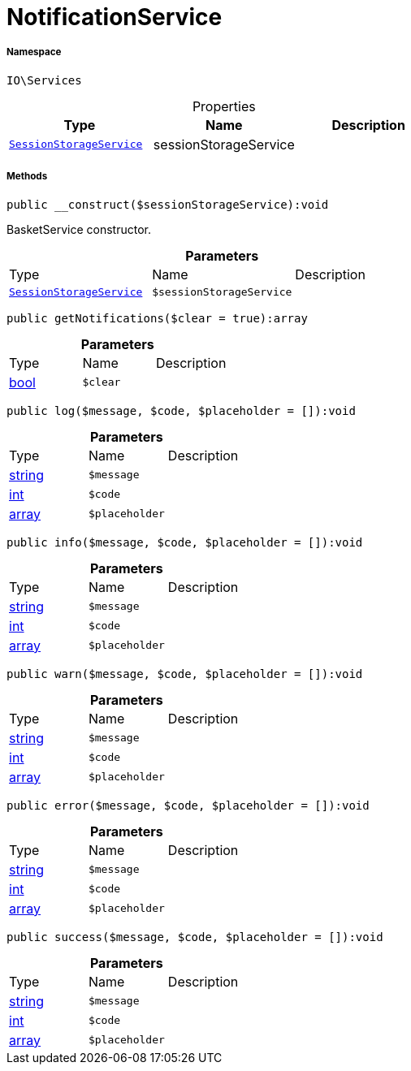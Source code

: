 :table-caption!:
:example-caption!:
:source-highlighter: prettify
:sectids!:
[[io__notificationservice]]
= NotificationService





===== Namespace

`IO\Services`





.Properties
|===
|Type |Name |Description

|xref:IO/Services/SessionStorageService.adoc#[`SessionStorageService`]
    |sessionStorageService
    |
|===


===== Methods

[source%nowrap, php]
----

public __construct($sessionStorageService):void

----







BasketService constructor.

.*Parameters*
|===
|Type |Name |Description
|xref:IO/Services/IO/Services/SessionStorageService.adoc#[`SessionStorageService`]
a|`$sessionStorageService`
|
|===


[source%nowrap, php]
----

public getNotifications($clear = true):array

----









.*Parameters*
|===
|Type |Name |Description
|link:http://php.net/bool[bool^]
a|`$clear`
|
|===


[source%nowrap, php]
----

public log($message, $code, $placeholder = []):void

----









.*Parameters*
|===
|Type |Name |Description
|link:http://php.net/string[string^]
a|`$message`
|

|link:http://php.net/int[int^]
a|`$code`
|

|link:http://php.net/array[array^]
a|`$placeholder`
|
|===


[source%nowrap, php]
----

public info($message, $code, $placeholder = []):void

----









.*Parameters*
|===
|Type |Name |Description
|link:http://php.net/string[string^]
a|`$message`
|

|link:http://php.net/int[int^]
a|`$code`
|

|link:http://php.net/array[array^]
a|`$placeholder`
|
|===


[source%nowrap, php]
----

public warn($message, $code, $placeholder = []):void

----









.*Parameters*
|===
|Type |Name |Description
|link:http://php.net/string[string^]
a|`$message`
|

|link:http://php.net/int[int^]
a|`$code`
|

|link:http://php.net/array[array^]
a|`$placeholder`
|
|===


[source%nowrap, php]
----

public error($message, $code, $placeholder = []):void

----









.*Parameters*
|===
|Type |Name |Description
|link:http://php.net/string[string^]
a|`$message`
|

|link:http://php.net/int[int^]
a|`$code`
|

|link:http://php.net/array[array^]
a|`$placeholder`
|
|===


[source%nowrap, php]
----

public success($message, $code, $placeholder = []):void

----









.*Parameters*
|===
|Type |Name |Description
|link:http://php.net/string[string^]
a|`$message`
|

|link:http://php.net/int[int^]
a|`$code`
|

|link:http://php.net/array[array^]
a|`$placeholder`
|
|===


